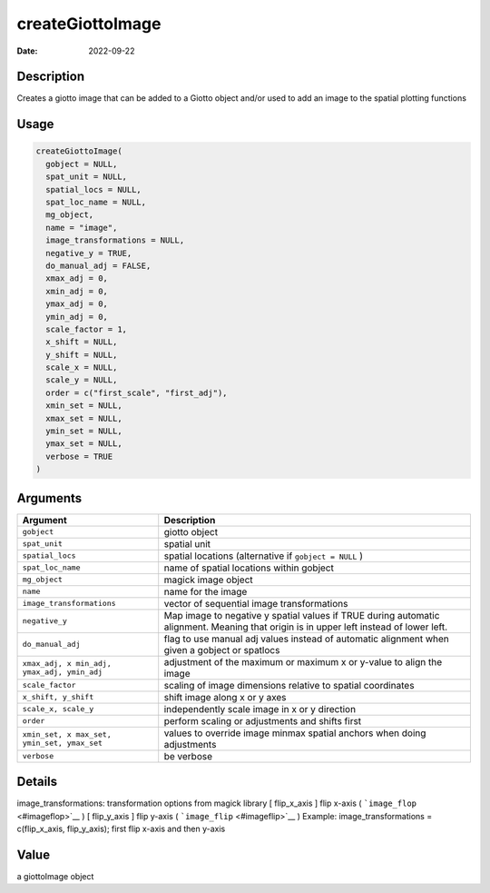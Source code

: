 =================
createGiottoImage
=================

:Date: 2022-09-22

Description
===========

Creates a giotto image that can be added to a Giotto object and/or used
to add an image to the spatial plotting functions

Usage
=====

.. code:: r

   createGiottoImage(
     gobject = NULL,
     spat_unit = NULL,
     spatial_locs = NULL,
     spat_loc_name = NULL,
     mg_object,
     name = "image",
     image_transformations = NULL,
     negative_y = TRUE,
     do_manual_adj = FALSE,
     xmax_adj = 0,
     xmin_adj = 0,
     ymax_adj = 0,
     ymin_adj = 0,
     scale_factor = 1,
     x_shift = NULL,
     y_shift = NULL,
     scale_x = NULL,
     scale_y = NULL,
     order = c("first_scale", "first_adj"),
     xmin_set = NULL,
     xmax_set = NULL,
     ymin_set = NULL,
     ymax_set = NULL,
     verbose = TRUE
   )

Arguments
=========

+-------------------------------+--------------------------------------+
| Argument                      | Description                          |
+===============================+======================================+
| ``gobject``                   | giotto object                        |
+-------------------------------+--------------------------------------+
| ``spat_unit``                 | spatial unit                         |
+-------------------------------+--------------------------------------+
| ``spatial_locs``              | spatial locations (alternative if    |
|                               | ``gobject = NULL`` )                 |
+-------------------------------+--------------------------------------+
| ``spat_loc_name``             | name of spatial locations within     |
|                               | gobject                              |
+-------------------------------+--------------------------------------+
| ``mg_object``                 | magick image object                  |
+-------------------------------+--------------------------------------+
| ``name``                      | name for the image                   |
+-------------------------------+--------------------------------------+
| ``image_transformations``     | vector of sequential image           |
|                               | transformations                      |
+-------------------------------+--------------------------------------+
| ``negative_y``                | Map image to negative y spatial      |
|                               | values if TRUE during automatic      |
|                               | alignment. Meaning that origin is in |
|                               | upper left instead of lower left.    |
+-------------------------------+--------------------------------------+
| ``do_manual_adj``             | flag to use manual adj values        |
|                               | instead of automatic alignment when  |
|                               | given a gobject or spatlocs          |
+-------------------------------+--------------------------------------+
| ``xmax_adj, x                 | adjustment of the maximum or maximum |
| min_adj, ymax_adj, ymin_adj`` | x or y-value to align the image      |
+-------------------------------+--------------------------------------+
| ``scale_factor``              | scaling of image dimensions relative |
|                               | to spatial coordinates               |
+-------------------------------+--------------------------------------+
| ``x_shift, y_shift``          | shift image along x or y axes        |
+-------------------------------+--------------------------------------+
| ``scale_x, scale_y``          | independently scale image in x or y  |
|                               | direction                            |
+-------------------------------+--------------------------------------+
| ``order``                     | perform scaling or adjustments and   |
|                               | shifts first                         |
+-------------------------------+--------------------------------------+
| ``xmin_set, x                 | values to override image minmax      |
| max_set, ymin_set, ymax_set`` | spatial anchors when doing           |
|                               | adjustments                          |
+-------------------------------+--------------------------------------+
| ``verbose``                   | be verbose                           |
+-------------------------------+--------------------------------------+

Details
=======

image_transformations: transformation options from magick library [
flip_x_axis ] flip x-axis ( ```image_flop`` <#imageflop>`__ ) [
flip_y_axis ] flip y-axis ( ```image_flip`` <#imageflip>`__ ) Example:
image_transformations = c(flip_x_axis, flip_y_axis); first flip x-axis
and then y-axis

Value
=====

a giottoImage object
